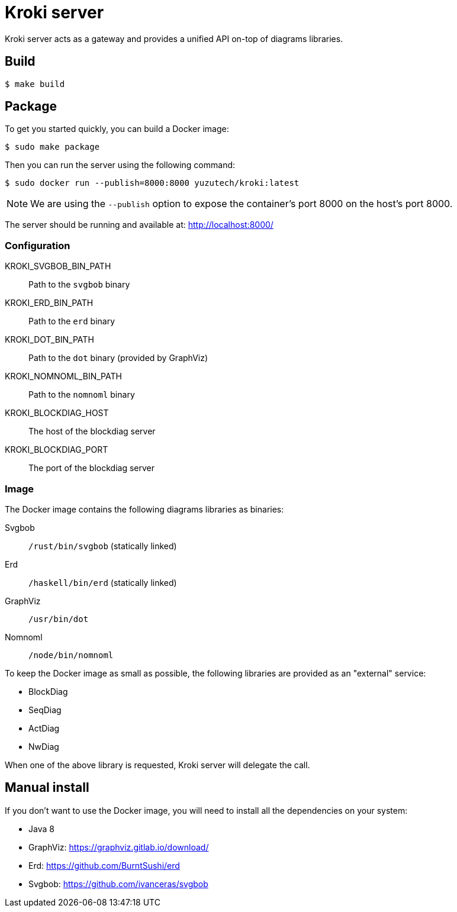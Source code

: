 = Kroki server

Kroki server acts as a gateway and provides a unified API on-top of diagrams libraries.

== Build

 $ make build

== Package

To get you started quickly, you can build a Docker image:

 $ sudo make package

Then you can run the server using the following command:

 $ sudo docker run --publish=8000:8000 yuzutech/kroki:latest

NOTE: We are using the `--publish` option to expose the container's port 8000 on the host's port 8000.

The server should be running and available at: http://localhost:8000/

=== Configuration

KROKI_SVGBOB_BIN_PATH:: Path to the `svgbob` binary
KROKI_ERD_BIN_PATH:: Path to the `erd` binary
KROKI_DOT_BIN_PATH:: Path to the `dot` binary (provided by GraphViz)
KROKI_NOMNOML_BIN_PATH:: Path to the `nomnoml` binary
KROKI_BLOCKDIAG_HOST:: The host of the blockdiag server
KROKI_BLOCKDIAG_PORT:: The port of the blockdiag server

=== Image

The Docker image contains the following diagrams libraries as binaries:

Svgbob:: `/rust/bin/svgbob` (statically linked)
Erd:: `/haskell/bin/erd` (statically linked)
GraphViz:: `/usr/bin/dot`
Nomnoml:: `/node/bin/nomnoml`

To keep the Docker image as small as possible, the following libraries are provided as an "external" service:

 * BlockDiag
 * SeqDiag
 * ActDiag
 * NwDiag

When one of the above library is requested, Kroki server will delegate the call.

== Manual install

If you don't want to use the Docker image, you will need to install all the dependencies on your system:

* Java 8
* GraphViz: https://graphviz.gitlab.io/download/
* Erd: https://github.com/BurntSushi/erd
* Svgbob: https://github.com/ivanceras/svgbob


